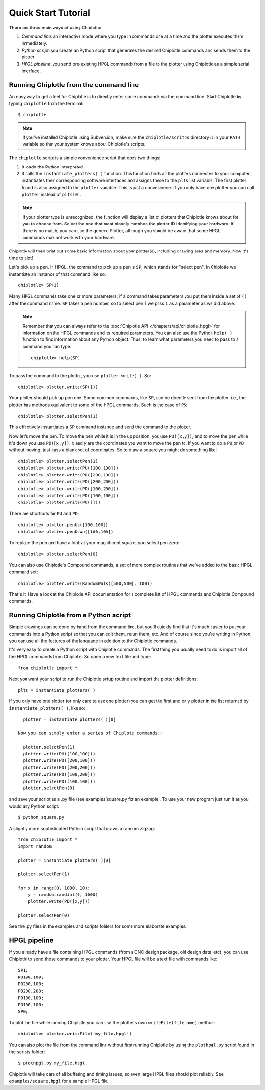 ====================
Quick Start Tutorial
====================


There are three main ways of using Chiplotle:

#. *Command line*: an interactive mode where you type in commands one at a time and the plotter executes them immediately.
#. *Python script*: you create an Python script that generates the desired Chiplotle commands and sends them to the plotter.
#. *HPGL pipeline*: you send pre-existing HPGL commands from a file to the plotter using Chiplotle as a simple serial interface.


Running Chiplotle from the command line
---------------------------------------

An easy way to get a feel for Chiplotle is to directly enter some commands 
via the command line.
Start Chiplotle by typing ``chiplotle`` from the terminal::

   $ chiplotle

.. note::
   If you've installed Chiplotle using Subversion, make sure the ``chiplotle/scritps`` directory is in your ``PATH`` variable so that your system knows about Chiplotle's scripts.

The ``chiplotle`` script is a simple convenience script that does two things:

#. It loads the Python interpreted.
#. It calls the ``instantiate_plotters( )`` function. This function finds all the plotters connected to your computer, instantiates their corresponding software interfaces and assigns these to the ``plts`` list variable. The first plotter found is also assigned to the ``plotter`` variable. This is just a conveninece. If you only have one plotter you can call ``plotter`` instead of ``plts[0]``.

.. note :: 
   If your plotter type is unrecognized, the function will display a list of plotters that Chiplotle knows about for you to choose from.  Select the one that most closely matches the plotter ID identifying your hardware. If there is no match, you can use the generic Plotter, although you should be aware that some HPGL commands may not work with your hardware.

Chiplotle will then print out some basic information about your plotter(s), including drawing area and memory. Now it's time to plot!

Let's pick up a pen. In HPGL, the command to pick up a pen is ``SP``, which stands for "select pen". In Chiplotle we instantiate an instance of that command like so::

   chiplotle> SP(1)

Many HPGL commands take one or more parameters; if a command takes parameters you put them inside a set of ``()`` after the command name. ``SP`` takes a pen number, so to select pen 1 we pass ``1`` as a parameter as we did above.

.. note::
   Remember that you can always refer to the :doc:`Chiplotle API </chapters/api/chiplotle_hpgl>` for information on the HPGL commands and its required parameters. You can also use the Python ``help( )`` function to find information about any Python object. Thus, to learn what parameters you need to pass to a command you can type::

      chiplotle> help(SP)

To pass the command to the plotter, you use ``plotter.write( )``. So::

   chiplotle> plotter.write(SP(1))

Your plotter should pick up pen one. Some common commands, like ``SP``, can be directly sent from the plotter. i.e., the plotter has methods equivalent to some of the HPGL commands. Such is the case of ``PS``::

   chiplotle> plotter.selectPen(1)

This effectively instantiates a ``SP`` command instance and send the command to the plotter.

Now let's move the pen. To move the pen while it is in the up position, you use ``PU([x,y])``, and to move the pen while it's down you use ``PD([x,y])``. `x` and `y` are the coordinates you want to move the pen to.
If you want to do a ``PU`` or ``PD`` without moving, just pass a blank set of coordinates.
So to draw a square you might do something like::

   chiplotle> plotter.selectPen(1)
   chiplotle> plotter.write(PU([100,100]))
   chiplotle> plotter.write(PD([200,100]))
   chiplotle> plotter.write(PD([200,200]))
   chiplotle> plotter.write(PD([100,200]))
   chiplotle> plotter.write(PD([100,100]))
   chiplotle> plotter.write(PU([]))

There are shortcuts for ``PU`` and ``PD``::

   chiplotle> plotter.penUp([100,100])
   chiplotle> plotter.penDown([100,100])

To replace the pen and have a look at your magnificent square, you select pen zero::

   chiplotle> plotter.selectPen(0)
   

You can also use Chiplotle's Compound commands, a set of more complex routines that we've
added to the basic HPGL command set::

    chiplotle> plotter.write(RandomWalk([500,500], 100))

That's it! Have a look at the Chiplotle API documentation for a complete list of 
HPGL commands and Chiplotle Compound commands.


Running Chiplotle from a Python script
--------------------------------------

Simple drawings can be done by hand from the command line, but you'll quickly find that it's much
easier to put your commands into a Python script so that you can edit them, rerun them, etc. 
And of course since you're writing in Python, you can use all the features of the language in 
addition to the Chiplotle commands. 

It's very easy to create a Python script with Chiplotle commands. The first thing you usually need to do is import all of the HPGL commands from Chiplotle. So open a new text file and type::

   from chiplotle import *

Next you want your script to run the Chiplotle setup routine and import the plotter definitions::

   plts = instantiate_plotters( )

If you only have one plotter (or only care to use one plotter) you can get the first and only plotter in the list returned by ``instantiate_plotters( )``, like so::

   plotter = instantiate_plotters( )[0]

 Now you can simply enter a series of Chiplote commands::

   plotter.selectPen(1)
   plotter.write(PU([100,100]))
   plotter.write(PD([200,100]))
   plotter.write(PD([200,200]))
   plotter.write(PD([100,200]))
   plotter.write(PD([100,100]))
   plotter.selectPen(0)

and save your script as a .py file (see examples/square.py for an example). 
To use your new program just run it as you would any Python script::

   $ python square.py


A slightly more sophisticated Python script that draws a random zigzag::

   from chiplotle import *
   import random
   
   plotter = instantiate_plotters( )[0]
   
   plotter.selectPen(1)
   
   for x in range(0, 1000, 10):
       y = random.randint(0, 1000)
       plotter.write(PD([x,y]))
       
   plotter.selectPen(0)


See the .py files in the examples and scripts folders for some more elaborate examples. 


HPGL pipeline
-------------

If you already have a file containing HPGL commands (from a CNC design package, old design data, etc), you can use Chiplotle to send those commands to your plotter. Your HPGL file will be a text file with commands like::

   SP1;
   PU100,100;
   PD200,100;
   PD200,200;
   PD100,100;
   PD100,100;
   SP0;


To plot the file while running Chiplotle you can use the plotter's own 
``writeFile(filename)`` method::

   chiplotle> plotter.writeFile('my_file.hpgl')  

You can also plot the file from the command line without first running 
Chiplotle by using the ``plothpgl.py`` script found in the scripts folder::

   $ plothpgl.py my_file.hpgl


Chiplotle will take care of all buffering and timing issues, so even large 
HPGL files should plot reliably. See ``examples/square.hpgl`` for a sample 
HPGL file.

